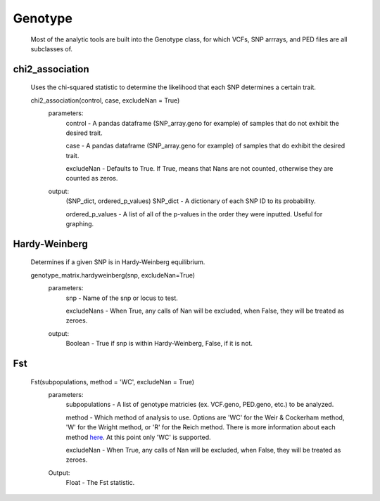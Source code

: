 Genotype
========
    Most of the analytic tools are built into the Genotype class, for which VCFs, SNP arrrays, and PED files are all subclasses of.

chi2_association
----------------
    Uses the chi-squared statistic to determine the likelihood that each SNP determines a certain trait.
    
    chi2_association(control, case, excludeNan = True)
        parameters:
            control - A pandas dataframe (SNP_array.geno for example) of samples that do not exhibit the desired trait.
        
            case - A pandas dataframe (SNP_array.geno for example) of samples that do exhibit the desired trait.

            excludeNan - Defaults to True. If True, means that Nans are not counted, otherwise they are counted as zeros.
        output:
            (SNP_dict, ordered_p_values)
            SNP_dict - A dictionary of each SNP ID to its probability.

            ordered_p_values - A list of all of the p-values in the order they were inputted. Useful for graphing.

Hardy-Weinberg
--------------
    Determines if a given SNP is in Hardy-Weinberg equilibrium.

    genotype_matrix.hardyweinberg(snp, excludeNan=True)
        parameters:
            snp - Name of the snp or locus to test.

            excludeNans - When True, any calls of Nan will be excluded, when False, they will be treated as zeroes.
        output:
            Boolean - True if snp is within Hardy-Weinberg, False, if it is not.

Fst
---
    Fst(subpopulations, method = 'WC', excludeNan = True)
        parameters:
            subpopulations - A list of genotype matricies (ex. VCF.geno, PED.geno, etc.) to be analyzed.

            method - Which method of analysis to use. Options are 'WC' for the Weir & Cockerham method, 'W' for the Wright method, or 'R' for the Reich method. There is more information about each method `here <http://www.plosone.org/article/info:doi/10.1371/journal.pone.0042649>`_. At this point only 'WC' is supported.

            excludeNan - When True, any calls of Nan will be excluded, when False, they will be treated as zeroes.

        Output:
            Float - The Fst statistic.
